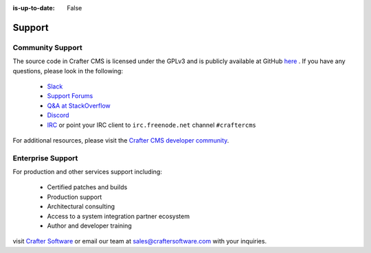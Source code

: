 :is-up-to-date: False

.. index:: Get Support

.. _newIa-support:

=======
Support
=======

Community Support
-----------------

The source code in Crafter CMS is licensed under the GPLv3 and is publicly available at GitHub `here <https://github.com/craftercms>`_ .
If you have any questions, please look in the following:

    * `Slack <https://join.slack.com/t/craftercms/shared_invite/enQtNDg0NzI3NzA0NjMwLThkOWQwOWVlYWM5NzIyODZjZjQ2MTY1OTliM2EyZDI3ZjFjY2EwYWNlYjgyZGMwMWM3ZjZkZmNiYTJkZDgzMzc>`_
    * `Support Forums <https://groups.google.com/forum/#!forum/craftercms>`_
    * `Q&A at StackOverflow <https://stackoverflow.com/questions/tagged/crafter-cms>`_
    * `Discord <https://discord.gg/AkPgqSGrCx>`_
    * `IRC <https://webchat.freenode.net/#craftercms>`_ or point your IRC client to ``irc.freenode.net`` channel ``#craftercms``

For additional resources, please visit the `Crafter CMS developer community <http://craftercms.org>`_.

Enterprise Support
------------------

For production and other services support including:

    * Certified patches and builds
    * Production support
    * Architectural consulting
    * Access to a system integration partner ecosystem
    * Author and developer training

visit `Crafter Software <http://craftersoftware.com>`_ or email our team at `sales@craftersoftware.com <mailto:sales@craftersoftware.com>`_ with your inquiries.

